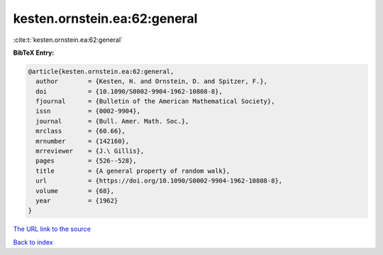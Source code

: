 kesten.ornstein.ea:62:general
=============================

:cite:t:`kesten.ornstein.ea:62:general`

**BibTeX Entry:**

.. code-block:: bibtex

   @article{kesten.ornstein.ea:62:general,
     author        = {Kesten, H. and Ornstein, D. and Spitzer, F.},
     doi           = {10.1090/S0002-9904-1962-10808-8},
     fjournal      = {Bulletin of the American Mathematical Society},
     issn          = {0002-9904},
     journal       = {Bull. Amer. Math. Soc.},
     mrclass       = {60.66},
     mrnumber      = {142160},
     mrreviewer    = {J.\ Gillis},
     pages         = {526--528},
     title         = {A general property of random walk},
     url           = {https://doi.org/10.1090/S0002-9904-1962-10808-8},
     volume        = {68},
     year          = {1962}
   }

`The URL link to the source <https://doi.org/10.1090/S0002-9904-1962-10808-8>`__


`Back to index <../By-Cite-Keys.html>`__
